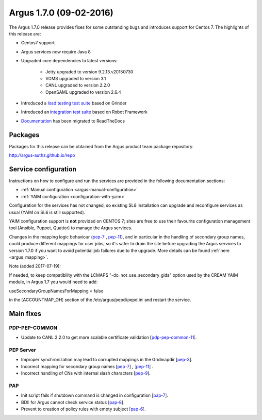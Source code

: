 .. _v1_7_0:

Argus 1.7.0 (09-02-2016)
========================

The Argus 1.7.0 release provides fixes for some outstanding bugs and introduces
support for Centos 7. The highlights of this release are:

- Centos7 support
- Argus services now require Java 8
- Upgraded core dependencies to latest versions:

   * Jetty upgraded to version 9.2.13.v20150730
   * VOMS upgraded to version 3.1
   * CANL upgraded to version 2.2.0
   * OpenSAML upgraded to version 2.6.4

- Introduced a `load testing test suite`_ based on Grinder
- Introduced an `integration test suite`_ based on Robot Framework
- `Documentation`_ has been migrated to ReadTheDocs

Packages
~~~~~~~~

Packages for this release can be obtained from the Argus product team package repository:

http://argus-authz.github.io/repo

Service configuration
~~~~~~~~~~~~~~~~~~~~~

Instructions on how to configure and run the services are provided in the
following documentation sections:

- :ref:`Manual configuration <argus-manual-configuration>`
- :ref:`YAIM configuration  <configuration-with-yaim>`

Configuration for the services has not changed, so existing SL6 installation
can upgrade and reconfigure services as usual (YAIM on SL6 is still supported).

YAIM configuration support is **not** provided on CENTOS 7; sites are free to use
their favourite configuration management tool (Ansible, Puppet, Quattor) to
manage the Argus services.

Changes in the mapping logic behaviour (`pep-7`_ , `pep-11`_), and in
particular in the handling of secondary group names, could produce different
mappings for user jobs, so it's safer to drain the site before upgrading the
Argus services to version 1.7.0 if you want to avoid potential job failures
due to the upgrade. More details can be found :ref:`here <argus_mapping>`.

Note (added 2017-07-19):

If needed, to keep compatibility with the LCMAPS "-do_not_use_secondary_gids"
option used by the CREAM YAIM module, in Argus 1.7 you would need to add:

useSecondaryGroupNamesForMapping = false

in the [ACCOUNTMAP_OH] section of the /etc/argus/pepd/pepd.ini
and restart the service.

Main fixes
~~~~~~~~~~

PDP-PEP-COMMON
**************

- Update to CANL 2.2.0 to get more scalable certificate validation [`pdp-pep-common-11`_].

PEP Server
**********

- Improper synchronization may lead to corrupted mappings in the Gridmapdir [`pep-3`_].
- Incorrect mapping for secondary group names [`pep-7`_] , [`pep-11`_] .
- Incorrect handling of CNs with internal slash characters [`pep-9`_].

PAP
***

- Init script fails if shutdown command is changed in configuration [`pap-7`_].
- BDII for Argus cannot check service status [`pap-8`_].
- Prevent to creation of policy rules with empty subject [`pap-6`_].

.. _pep-3: https://github.com/argus-authz/argus-pep-server/issues/3
.. _pep-7: https://github.com/argus-authz/argus-pep-server/issues/7
.. _pep-9: https://github.com/argus-authz/argus-pep-server/issues/9
.. _pep-11: https://github.com/argus-authz/argus-pep-server/issues/11

.. _pdp-pep-common-11: https://github.com/argus-authz/argus-pdp-pep-common/issues/2

.. _pdp-3: https://github.com/argus-authz/argus-pdp/issues/3

.. _pap-6: https://github.com/argus-authz/argus-pap/issues/6 
.. _pap-7: https://issues.infn.it/jira/browse/ARGUS-7
.. _pap-8: https://issues.infn.it/jira/browse/ARGUS-8

.. _load testing test suite: https://github.com/argus-authz/load-testsuite 
.. _integration test suite: https://github.com/argus-authz/argus-robot-testsuite
.. _Documentation: http://argus-documentation.readthedocs.io
